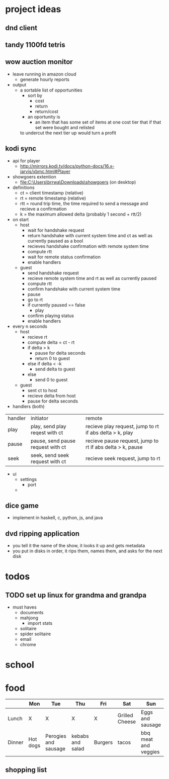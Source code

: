* project ideas 
** dnd client
** tandy 1100fd tetris
** wow auction monitor
- leave running in amazon cloud
  - generate hourly reports
- output
  - a sortable list of opportunities
    - sort by
      - cost
      - return
      - return/cost
    - an oportunity is
      - an item that has some set of items at one cost tier that if that set were bought and relisted
	to undercut the next tier up would turn a profit
** kodi sync
- api for player
  - http://mirrors.kodi.tv/docs/python-docs/16.x-jarvis/xbmc.html#Player
- showgoers extention
  - file:C:\Users\brrwa\Downloads\showgoers (on desktop)
- definitions
  - ct = client timestamp (relative)
  - rt = remote timestamp (relative)
  - rtt = round trip time, the time required to send a message and recieve a confirmation
  - k = the maximum allowed delta (probably 1 second + rtt/2)
- on start
  - host
    - wait for handshake request
    - return handshake with current system time and ct as well as currently paused as a bool
    - recieves handshake confirmation with remote system time
    - compute rtt
    - wait for remote status confirmation
    - enable handlers
  - guest
    - send handshake request
    - recieve remote system time and rt as well as currently paused
    - compute rtt
    - confirm handshake with current system time
    - pause
    - go to rt
    - if currently paused == false
      - play
    - confirm playing status
    - enable handlers
- every n seconds
  - host
    - recieve rt
    - compute delta = ct - rt
    - if delta > k
      - pause for delta seconds
      - return 0 to guest
    - else if delta < -k
      - send delta to guest
    - else
      - send 0 to guest
  - guest
    - sent ct to host
    - recieve delta from host
    - pause for delta seconds
- handlers (both)
| handler | initiator                         | remote                                                    |
| play    | play, send play reqest with ct    | recieve play request, jump to rt if abs delta > k, play   |
| pause   | pause, send pause request with ct | recieve pause request, jump to rt if abs delta > k, pause |
| seek    | seek, send seek request with ct   | recieve seek request, jump to rt                          | 
- ui
  - settings
    - port
  - 
** dice game
- implement in haskell, c, python, js, and java
** dvd ripping application 
- you tell it the name of the show, it looks it up and gets metadata
- you put in disks in order, it rips them, names them, and asks for the next disk
* todos
** TODO set up linux for grandma and grandpa
- must haves
  - documents
  - mahjong
    - import stats
  - solitaire
  - spider solitaire
  - email
  - chrome

* school
* food
|        | Mon      | Tue                  | Thu              | Fri     | Sat            | Sun                  |
|--------+----------+----------------------+------------------+---------+----------------+----------------------|
| Lunch  | X        | X                    | X                | X       | Grilled Cheese | Eggs and sausage     |
| Dinner | Hot dogs | Perogies and sausage | kebabs and salad | Burgers | tacos          | bbq meat and veggies |

** shopping list

